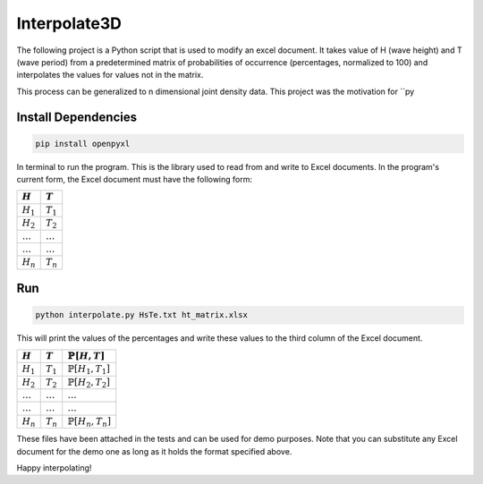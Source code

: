 ===================
Interpolate3D
===================

The following project is a Python script that is used to modify an excel document. It takes value of H (wave height) and T (wave period) from a predetermined matrix of probabilities of occurrence (percentages, normalized to 100) and interpolates the values for values not in the matrix.

This process can be generalized to n dimensional joint density data. This project was the motivation for ``py

Install Dependencies
-------
.. code-block:: python

    pip install openpyxl

In terminal to run the program. This is the library used to read from and write to Excel documents. In the program's current form, the Excel document must have the following form:

==============  ==============
:math:`H`       :math:`T`     
==============  ==============
:math:`H_1`     :math:`T_1`   
:math:`H_2`     :math:`T_2`   
:math:`\ldots` 	:math:`\ldots`
:math:`\ldots`  :math:`\ldots`
:math:`H_n`     :math:`T_n`   
==============  ==============
Run
-------
.. code-block:: python

    python interpolate.py HsTe.txt ht_matrix.xlsx

This will print the values of the percentages and write these values to the third column of the Excel document.

==============  ==============  ============================
:math:`H`       :math:`T`       :math:`\mathbb{P}[H, T]` 
==============  ==============  ============================ 
:math:`H_1`     :math:`T_1`     :math:`\mathbb{P}[H_1, T_1]`
:math:`H_2`     :math:`T_2`     :math:`\mathbb{P}[H_2, T_2]`
:math:`\ldots` 	:math:`\ldots`  :math:`\ldots`
:math:`\ldots`  :math:`\ldots`  :math:`\ldots`
:math:`H_n`     :math:`T_n`     :math:`\mathbb{P}[H_n, T_n]`
==============  ==============  ============================

These files have been attached in the tests and can be used for demo purposes. Note that you can substitute any Excel document for the demo one as long as it holds the format specified above.

Happy interpolating!